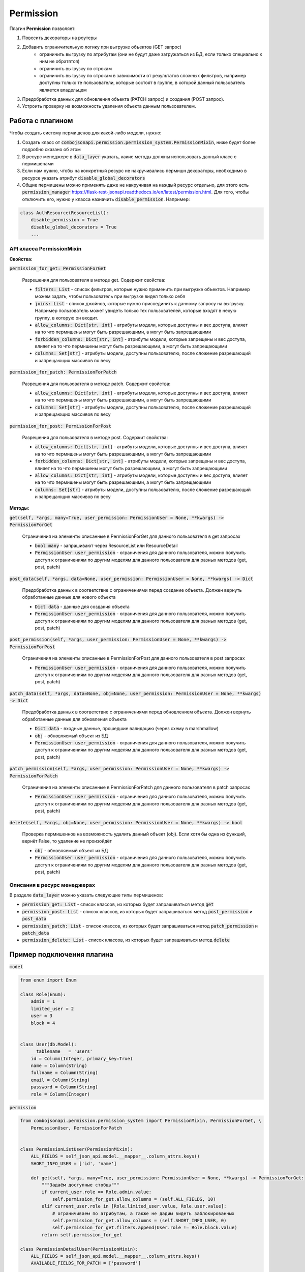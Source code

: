 Permission
----------

Плагин **Permission** позволяет:

1. Повесить декораторы на роутеры
2. Добавить ограничительную логику при выгрузке объектов (GET запрос)
    * ограничить выгрузку по атрибутам (они не будут даже загружаться из БД, если только специально к ним не обратятся)
    * ограничить выгрузку по строкам
    * ограничить выгрузку по строкам в зависимости от результатов сложных фильтров, например доступны только те
      пользователи, которые состоят в группе, в которой данный пользователь является владельцем
3. Предобработка данных для обновления объекта (PATCH запрос) и создания (POST запрос).
4. Устроить проверку на возможность удаления объекта данным пользователем.


Работа с плагином
~~~~~~~~~~~~~~~~~
Чтобы создать систему пермишенов для какой-либо модели, нужно:

1. Создать класс от :code:`combojsonapi.permission.permission_system.PermissionMixin`, ниже будет более
   подробно сказано об этом
2. В ресурс менеджере в :code:`data_layer` указать, какие методы должны использовать данный класс с пермишенами
3. Если нам нужно, чтобы на конкретный ресурс не накручивались пермишн декораторы, необходимо в ресурсе указать атрибут
   :code:`disable_global_decorators`
4. Общие пермишены можно применять даже не накручивая на каждый ресурс отдельно, для этого есть
   :code:`permission_manager` https://flask-rest-jsonapi.readthedocs.io/en/latest/permission.html.
   Для того, чтобы отключить его, нужно у класса назначить :code:`disable_permission`. Например:


.. code:: python

    class AuthResource(ResourceList):
        disable_permission = True
        disable_global_decorators = True
        ...


API класса PermissionMixin
""""""""""""""""""""""""""

**Свойства:**

:code:`permission_for_get: PermissionForGet`

    Разрешения для пользователя в методе get. Содержит свойства:

    * :code:`filters: List` - список фильтров, которые нужно применить при выгрузке объектов. Например можем задать, чтобы
      пользователь при выгрузке видел только себя
    * :code:`joins: List` - список джойнов, которые нужно присоединить к данному запросу на выгрузку. Например пользователь
      может увидеть только тех пользователей, которые входят в некую группу, в которую он входит.
    * :code:`allow_columns: Dict[str, int]` - атрибуты модели, которые доступны и вес доступа, влияет на то что пермишены
      могут быть разрешающими, а могут быть запрещающими
    * :code:`forbidden_columns: Dict[str, int]` - атрибуты модели, которые запрещены и вес доступа, влияет на то что пермишены
      могут быть разрешающими, а могут быть запрещающими
    * :code:`columns: Set[str]` - атрибуты модели, доступны пользователю, после сложение разрешающий и запрещающих массивов
      по весу

:code:`permission_for_patch: PermissionForPatch`

    Разрешения для пользователя в методе patch. Содержит свойства:

    * :code:`allow_columns: Dict[str, int]` - атрибуты модели, которые доступны и вес доступа, влияет на то что пермишены
      могут быть разрешающими, а могут быть запрещающими
    * :code:`columns: Set[str]` - атрибуты модели, доступны пользователю, после сложение разрешающий и запрещающих массивов
      по весу

:code:`permission_for_post: PermissionForPost`

    Разрешения для пользователя в методе post. Содержит свойства:

    * :code:`allow_columns: Dict[str, int]` - атрибуты модели, которые доступны и вес доступа, влияет на то что пермишены
      могут быть разрешающими, а могут быть запрещающими
    * :code:`forbidden_columns: Dict[str, int]` - атрибуты модели, которые запрещены и вес доступа, влияет на то что пермишены
      могут быть разрешающими, а могут быть запрещающими
    * :code:`allow_columns: Dict[str, int]` - атрибуты модели, которые доступны и вес доступа, влияет на то что пермишены
      могут быть разрешающими, а могут быть запрещающими
    * :code:`columns: Set[str]` - атрибуты модели, доступны пользователю, после сложение разрешающий и запрещающих массивов
      по весу


**Методы:**

:code:`get(self, *args, many=True, user_permission: PermissionUser = None, **kwargs) -> PermissionForGet`

    Ограничения на элементы описанные в PermissionForGet для данного пользователя в get запросах

    - :code:`bool many` - запрашивают через ResourceList или ResourceDetail
    - :code:`PermissionUser user_permission` - ограничения для данного пользователя, можно получить доступ к
      ограничениям по другим моделям для данного пользователя для разных методов (get, post, patch)

:code:`post_data(self, *args, data=None, user_permission: PermissionUser = None, **kwargs) -> Dict`

    Предобработка данных в соответствие с ограничениями перед создание объекта. Должен вернуть
    обработанные данные для нового объекта

    - :code:`Dict data` - данные для создания объекта
    - :code:`PermissionUser user_permission` - ограничения для данного пользователя, можно получить доступ к
      ограничениям по другим моделям для данного пользователя для разных методов (get, post, patch)

:code:`post_permission(self, *args, user_permission: PermissionUser = None, **kwargs) -> PermissionForPost`

    Ограничения на элементы описанные в PermissionForPost для данного пользователя в post запросах

    - :code:`PermissionUser user_permission` - ограничения для данного пользователя, можно получить доступ к
      ограничениям по другим моделям для данного пользователя для разных методов (get, post, patch)

:code:`patch_data(self, *args, data=None, obj=None, user_permission: PermissionUser = None, **kwargs) -> Dict`

    Предобработка данных в соответствие с ограничениями перед обновлением объекта. Должен вернуть
    обработанные данные для обновления объекта

    - :code:`Dict data` - входные данные, прошедшие валидацию (через схему в marshmallow)
    - :code:`obj` - обновляемый объект из БД
    - :code:`PermissionUser user_permission` - ограничения для данного пользователя, можно получить доступ к
      ограничениям по другим моделям для данного пользователя для разных методов (get, post, patch)

:code:`patch_permission(self, *args, user_permission: PermissionUser = None, **kwargs) -> PermissionForPatch`

    Ограничения на элементы описанные в PermissionForPatch для данного пользователя в patch запросах

    - :code:`PermissionUser user_permission` - ограничения для данного пользователя, можно получить доступ к
      ограничениям по другим моделям для данного пользователя для разных методов (get, post, patch)

:code:`delete(self, *args, obj=None, user_permission: PermissionUser = None, **kwargs) -> bool`

    Проверка пермишеннов на возможность удалить данный объект (obj). Если хотя бы одна из функций,
    вернёт False, то удаление не произойдёт

    - :code:`obj` - обновляемый объект из БД
    - :code:`PermissionUser user_permission` - ограничения для данного пользователя, можно получить доступ к
      ограничениям по другим моделям для данного пользователя для разных методов (get, post, patch)

Описания в ресурс менеджерах
""""""""""""""""""""""""""""

В разделе :code:`data_layer` можно указать следующие типы пермишенов:

* :code:`permission_get: List` - список классов, из которых будет запрашиваться метод :code:`get`
* :code:`permission_post: List` - список классов, из которых будет запрашиваться метод :code:`post_permission` и :code:`post_data`
* :code:`permission_patch: List` - список классов, из которых будет запрашиваться метод :code:`patch_permission` и :code:`patch_data`
* :code:`permission_delete: List` - список классов, из которых будет запрашиваться метод :code:`delete`

Пример подключения плагина
~~~~~~~~~~~~~~~~~~~~~~~~~~

:code:`model`

.. code:: python

    from enum import Enum

    class Role(Enum):
        admin = 1
        limited_user = 2
        user = 3
        block = 4


    class User(db.Model):
        __tablename__ = 'users'
        id = Column(Integer, primary_key=True)
        name = Column(String)
        fullname = Column(String)
        email = Column(String)
        password = Column(String)
        role = Column(Integer)

:code:`permission`

.. code:: python

    from combojsonapi.permission.permission_system import PermissionMixin, PermissionForGet, \
        PermissionUser, PermissionForPatch


    class PermissionListUser(PermissionMixin):
        ALL_FIELDS = self_json_api.model.__mapper__.column_attrs.keys()
        SHORT_INFO_USER = ['id', 'name']

        def get(self, *args, many=True, user_permission: PermissionUser = None, **kwargs) -> PermissionForGet:
            """Задаём доступные стобцы"""
            if current_user.role == Role.admin.value:
                self.permission_for_get.allow_columns = (self.ALL_FIELDS, 10)
            elif current_user.role in [Role.limited_user.value, Role.user.value]:
                # ограничиваем по атрибутам, а также не дадим видеть заблокированных
                self.permission_for_get.allow_columns = (self.SHORT_INFO_USER, 0)
                self.permission_for_get.filters.append(User.role != Role.block.value)
            return self.permission_for_get

    class PermissionDetailUser(PermissionMixin):
        ALL_FIELDS = self_json_api.model.__mapper__.column_attrs.keys()
        AVAILABLE_FIELDS_FOR_PATCH = ['password']

        def get(self, *args, many=True, user_permission: PermissionUser = None, **kwargs) -> PermissionForGet:
            """Задаём доступные стобцы"""
            if current_user.role in [Role.limited_user.value, Role.user.value]:
                # разрешаем смотреть только себя
                self.permission_for_get.filters.append(User.id != current_user.id)
            return self.permission_for_get

        def patch_permission(self, *args, user_permission: PermissionUser = None, **kwargs) -> PermissionForPatch:
            """Разрешаем менять только пароль"""
            self.permission_for_patch.allow_columns = (self.AVAILABLE_FIELDS_FOR_PATCH, 0)
            return self.permission_for_patch

        def patch_data(self, *args, data: Dict = None, obj: User = None, user_permission: PermissionUser = None, **kwargs) -> Dict:
            # password
            password = data.get('password')
            if password is not None:
                return {'password': hashlib.md5(password.encode()).hexdigest()}
            return {}

    class PermissionPatchAdminUser(PermissionMixin):
        """Даём админу изменять все поля"""
        ALL_FIELDS = self_json_api.model.__mapper__.column_attrs.keys()

        def patch_permission(self, *args, user_permission: PermissionUser = None, **kwargs) -> PermissionForPatch:
            """Разрешаем менять только пароль"""
            if current_user.role == Role.admin.value:
                self.permission_for_patch.allow_columns = (self.ALL_FIELDS, 10)  # задаём вес 10, это будет более приоритетно
            return self.permission_for_patch

        def patch_data(self, *args, data: Dict = None, obj: User = None, user_permission: PermissionUser = None, **kwargs) -> Dict:
            if current_user.role == Role.admin.value:
                password = data.get('password')
                if password is not None:
                    data['password'] = hashlib.md5(password.encode()).hexdigest()
                return data
            return {}

:code:`views`

.. code:: python

    class UserResourceList(ResourceList):
        schema = UserSchema
        method = ['GET']
        data_layer = {
            'session': db.session,
            'model': User,
            'short_format': ['id', 'name'],
            'permission_get': [PermissionListUser],
        }


    class UserResourceDetail(ResourceDetail):
        schema = UserSchema
        method = ['GET']
        data_layer = {
            'session': db.session,
            'model': User,
            'short_format': ['id', 'name'],
            'permission_get': [PermissionDetailUser],
            'permission_patch': [PermissionDetailUser, PermissionPatchAdminUser],
        }

:code:`__init__`

.. code:: python

    api_json = Api(
        app,
        decorators=(login_required,),
        plugins=[
            PermissionPlugin(),
        ]
    )